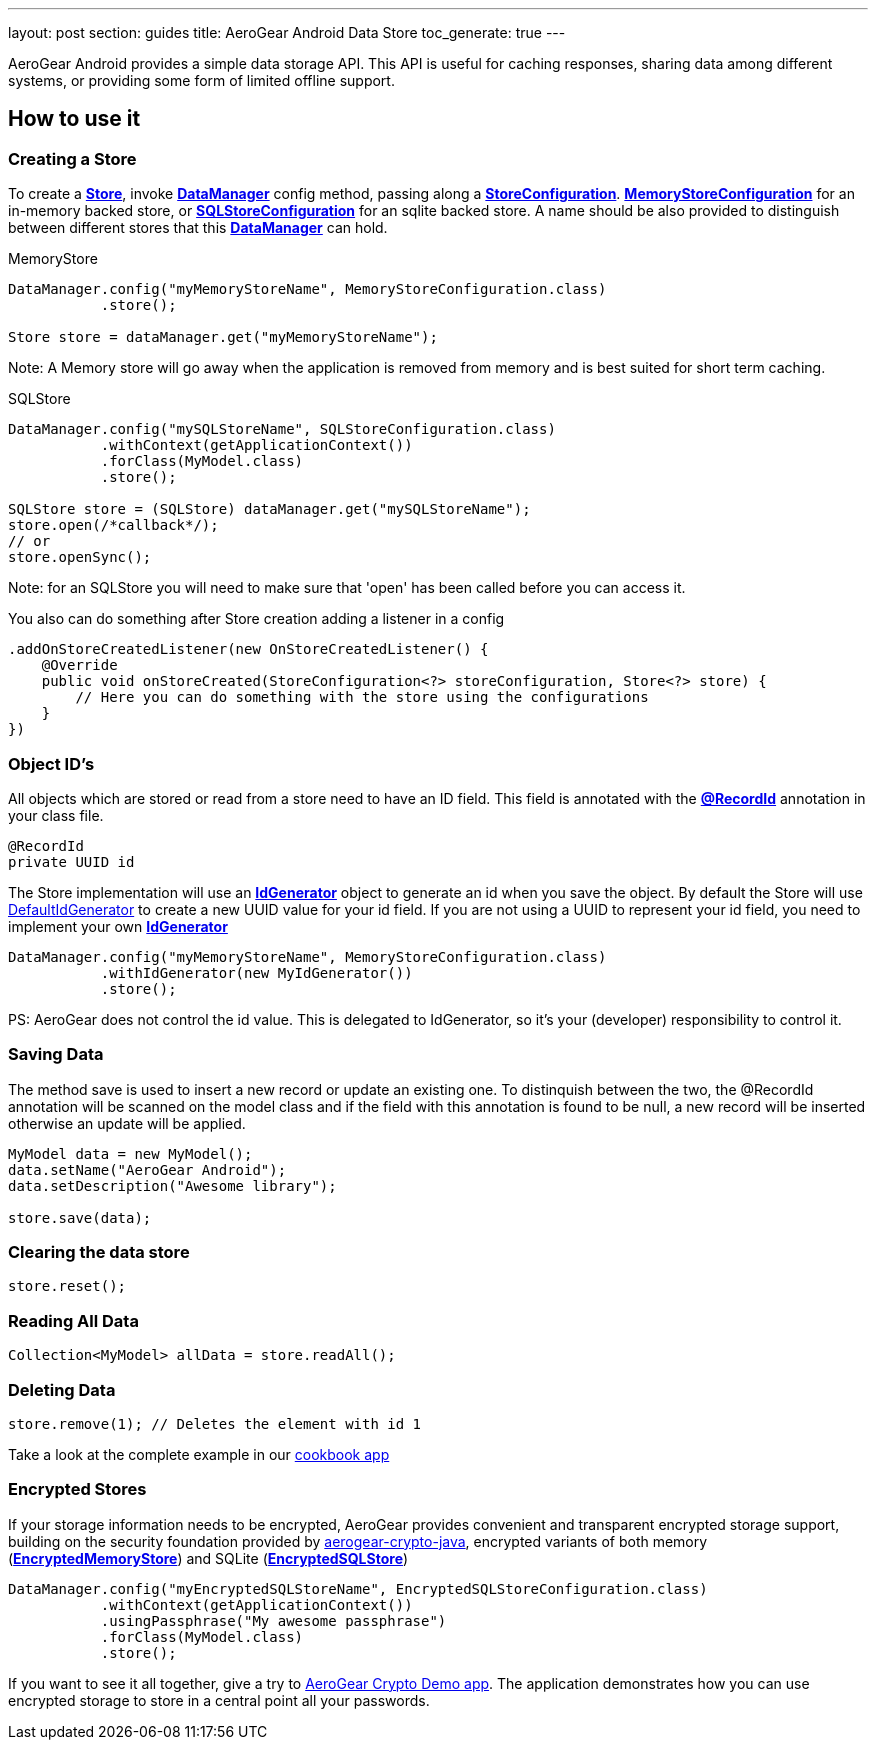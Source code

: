 ---
layout: post
section: guides
title: AeroGear Android Data Store
toc_generate: true
---


AeroGear Android provides a simple data storage API.  This API is useful for caching responses, sharing data among different systems, or providing some form of limited offline support.  

== How to use it

=== Creating a Store

To create a link:/docs/specs/aerogear-android-store/org/jboss/aerogear/android/datamanager/Store.html[*Store*], invoke  link:/docs/specs/aerogear-android-store/org/jboss/aerogear/android/DataManager.html[*DataManager*] config method, passing along a link:/docs/specs/aerogear-android-store/org/jboss/aerogear/android/impl/datamanager/StoreConfiguration.html[*StoreConfiguration*]. link:/docs/specs/aerogear-android-store/org/jboss/aerogear/android/impl/datamanager/MemoryStoreConfiguration.html[*MemoryStoreConfiguration*] for an in-memory backed store, or link:/docs/specs/aerogear-android-store/org/jboss/aerogear/android/impl/datamanager/SQLStoreConfiguration.html[*SQLStoreConfiguration*] for an sqlite backed store. A name should be also provided to distinguish between different stores that this link:/docs/specs/aerogear-android-store/org/jboss/aerogear/android/DataManager.html[*DataManager*] can hold.

.MemoryStore
[source,java]
----
DataManager.config("myMemoryStoreName", MemoryStoreConfiguration.class)
           .store();

Store store = dataManager.get("myMemoryStoreName"); 
----

Note: A Memory store will go away when the application is removed from memory and is best suited for short term caching.

.SQLStore
[source,java]
----
DataManager.config("mySQLStoreName", SQLStoreConfiguration.class)
           .withContext(getApplicationContext())
           .forClass(MyModel.class)
           .store();

SQLStore store = (SQLStore) dataManager.get("mySQLStoreName"); 
store.open(/*callback*/);
// or
store.openSync();
----

Note: for an SQLStore you will need to make sure that 'open' has been called before you can access it.

You also can do something after Store creation adding a listener in a config

[source,java]
----
.addOnStoreCreatedListener(new OnStoreCreatedListener() {
    @Override
    public void onStoreCreated(StoreConfiguration<?> storeConfiguration, Store<?> store) {
        // Here you can do something with the store using the configurations
    }
})
---- 

=== Object ID's

All objects which are stored or read from a store need to have an ID field. This field is annotated with the link:/docs/specs/aerogear-android-core/org/jboss/aerogear/android/RecordId.html[*@RecordId*] annotation in your class file.

[source,java]
----
@RecordId
private UUID id
----

The Store implementation will use an link:/docs/specs/aerogear-android-store/org/jboss/aerogear/android/datamanager/IdGenerator.html[*IdGenerator*] object to generate an id when you save the object. By default the Store will use link:/docs/specs/aerogear-android-store/org/jboss/aerogear/android/impl/datamanager/DefaultIdGenerator.html[DefaultIdGenerator] to create a new UUID value for your id field. If you are not using a UUID to represent your id field, you need to implement your own link:/docs/specs/aerogear-android-store/org/jboss/aerogear/android/datamanager/IdGenerator.html[*IdGenerator*]

[source,java]
----
DataManager.config("myMemoryStoreName", MemoryStoreConfiguration.class)
           .withIdGenerator(new MyIdGenerator())
           .store();
----

PS: AeroGear does not control the id value. This is delegated to IdGenerator, so it's your (developer) responsibility to control it. 

=== Saving Data

The method save is used to insert a new record or update an existing one. To distinquish between the two, the @RecordId annotation will be scanned on the model class and if the field with this annotation is found to be null, a new record will be inserted otherwise an update will be applied.

[source,java]
----
MyModel data = new MyModel();
data.setName("AeroGear Android");
data.setDescription("Awesome library");

store.save(data);  
----

=== Clearing the data store

[source,java]
----
store.reset();  
----

=== Reading All Data

[source,java]
----
Collection<MyModel> allData = store.readAll();  
----

=== Deleting Data

[source,java]
----
store.remove(1); // Deletes the element with id 1  
----

Take a look at the complete example in our link:https://github.com/aerogear/aerogear-android-cookbook[cookbook app]

=== Encrypted Stores

If your storage information needs to be encrypted, AeroGear provides convenient and transparent encrypted storage support, building on the security foundation provided by link:https://github.com/aerogear/aerogear-crypto-java[aerogear-crypto-java], encrypted variants of both memory (link:/docs/specs/aerogear-android-store/org/jboss/aerogear/android/impl/datamanager/EncryptedMemoryStore.html[*EncryptedMemoryStore*]) and SQLite (link:/docs/specs/aerogear-android-store/org/jboss/aerogear/android/impl/datamanager/EncryptedSQLStore.html[*EncryptedSQLStore*])

[source,java]
----
DataManager.config("myEncryptedSQLStoreName", EncryptedSQLStoreConfiguration.class)
           .withContext(getApplicationContext())
           .usingPassphrase("My awesome passphrase")
           .forClass(MyModel.class)
           .store();
----

If you want to see it all together, give a try to link:https://github.com/aerogear/aerogear-crypto-android-demo[AeroGear Crypto Demo app]. The application demonstrates how you can use encrypted storage to store in a central point all your passwords.
